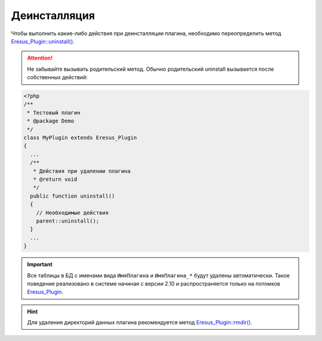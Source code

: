 Деинсталляция
=============

Чтобы выполнить какие-либо действия при деинсталляции плагина, необходимо переопределить метод
`Eresus_Plugin::uninstall() <../../api/classes/Eresus_Plugin.html#uninstall>`_.

.. attention::
   Не забывайте вызывать родительский метод. Обычно родительский uninstall вызывается после
   собственных действий:

.. code-block:: php

   <?php
   /**
    * Тестовый плагин
    * @package Demo
    */
   class MyPlugin extends Eresus_Plugin
   {
     ...
     /**
      * Действия при удалении плагина
      * @return void
      */
     public function uninstall()
     {
       // Необходимые действия
       parent::uninstall();
     }
     ...
   }


.. important::
   Все таблицы в БД с именами вида ``ИмяПлагина`` и ``ИмяПлагина_*`` будут удалены автоматически.
   Такое поведение реализовано в системе начиная с версии 2.10 и распространяется только на потомков
   `Eresus_Plugin <../../api/classes/Eresus_Plugin.html>`_.

.. hint::
   Для удаления директорий данных плагина рекомендуется метод
   `Eresus_Plugin::rmdir() <../../api/classes/Eresus_Plugin.html#rmdir>`_.
